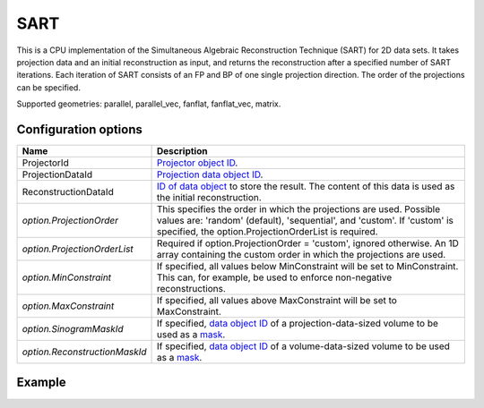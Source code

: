 SART
====

This is a CPU implementation of the Simultaneous Algebraic Reconstruction Technique (SART) for 2D data sets. It takes projection data and an initial reconstruction as input, and returns the reconstruction after a specified number of SART iterations. Each iteration of SART consists of an FP and BP of one single projection direction. The order of the projections can be specified.

Supported geometries: parallel, parallel_vec, fanflat, fanflat_vec, matrix.

Configuration options
---------------------

.. list-table::
  :header-rows: 1

  * - Name
    - Description

  * - ProjectorId
    - `Projector object ID <../proj2d.html>`_.

  * - ProjectionDataId
    - `Projection data object ID <../concepts.html#data>`_.

  * - ReconstructionDataId
    - `ID of data object <../concepts.html#data>`_ to store the result. The
      content of this data is used as the initial reconstruction.

  * - *option.ProjectionOrder*
    - This specifies the order in which the projections are used. Possible
      values are: 'random' (default), 'sequential', and 'custom'. If 'custom' is
      specified, the option.ProjectionOrderList is required.

  * - *option.ProjectionOrderList*
    - Required if option.ProjectionOrder = 'custom', ignored otherwise. An 1D
      array containing the custom order in which the projections are used.

  * - *option.MinConstraint*
    - If specified, all values below MinConstraint will be set to MinConstraint.
      This can, for example, be used to enforce non-negative reconstructions.

  * - *option.MaxConstraint*
    - If specified, all values above MaxConstraint will be set to MaxConstraint.

  * - *option.SinogramMaskId*
    - If specified, `data object ID <../concepts.html#data>`_ of a
      projection-data-sized volume to be used as a `mask <../misc.html#masks>`_.

  * - *option.ReconstructionMaskId*
    - If specified, `data object ID <../concepts.html#data>`_ of a
      volume-data-sized volume to be used as a `mask <../misc.html#masks>`_.


Example
-------

.. tabs::
  .. group-tab:: Python
    .. code-block:: python

      import astra
      import matplotlib.pyplot as plt
      import numpy as np

      # Create geometries and projector
      N = 256
      N_ANGLES = 180
      det_spacing = 1.0
      angles = np.linspace(0, np.pi, N_ANGLES)
      proj_geom = astra.create_proj_geom('parallel', det_spacing, N, angles)
      vol_geom = astra.create_vol_geom(N, N)
      projector_id = astra.create_projector('linear', proj_geom, vol_geom)

      # Generate phantom image
      phantom_id, phantom = astra.data2d.shepp_logan(vol_geom)

      # Create forward projection
      sinogram_id, sinogram = astra.create_sino(phantom_id, projector_id)

      # Reconstruct
      recon_id = astra.data2d.create('-vol', vol_geom)
      cfg = astra.astra_dict('SART')
      cfg['ProjectorId'] = projector_id
      cfg['ProjectionDataId'] = sinogram_id
      cfg['ReconstructionDataId'] = recon_id
      cfg['option'] = {'ProjectionOrder': 'custom'}
      # Set projection order to 0, 5, 10, ..., 175, 1, 6, 11, ..., 176, 2, 7, ...
      cfg['option']['ProjectionOrderList'] = np.concatenate([
          np.arange(0, 5, N_ANGLES),
          np.arange(1, 5, N_ANGLES),
          np.arange(2, 5, N_ANGLES),
          np.arange(3, 5, N_ANGLES),
          np.arange(4, 5, N_ANGLES)
      ])
      algorithm_id = astra.algorithm.create(cfg)

      astra.algorithm.run(algorithm_id, iterations=10 * N_ANGLES)

      reconstruction = astra.data2d.get(recon_id)
      plt.imshow(reconstruction, cmap='gray')

      # Clean up
      astra.data2d.delete([sinogram_id, recon_id, phantom_id])
      astra.projector.delete(projector_id)
      astra.algorithm.delete(algorithm_id)


  .. group-tab:: MATLAB
    .. code-block:: matlab

      %% Create phantom
      N = 256;
      phantom = phantom(N);

      %% Create geometries and projector
      det_spacing = 1.0;
      N_ANGLES = 180;
      angles = linspace(0, pi, N_ANGLES);
      proj_geom = astra_create_proj_geom('parallel', det_spacing, N, angles);
      vol_geom = astra_create_vol_geom(N, N);
      projector_id = astra_create_projector('linear', proj_geom, vol_geom);

      %% Create forward projection
      [sinogram_id, sinogram] = astra_create_sino(phantom, projector_id);

      %% Reconstruct
      recon_id = astra_mex_data2d('create', '-vol', vol_geom);
      cfg = astra_struct('SART');
      cfg.ProjectorId = projector_id;
      cfg.ProjectionDataId = sinogram_id;
      cfg.ReconstructionDataId = recon_id;
      cfg.option.ProjectionOrder = 'custom';
      % Set projection order to 0, 5, 10, ..., 175, 1, 6, 11, ..., 176, 2, 7, ...
      cfg.option.ProjectionOrderList = horzcat( ...
          1:5:N_ANGLES, ...
          2:5:N_ANGLES, ...
          3:5:N_ANGLES, ...
          4:5:N_ANGLES, ...
          5:5:N_ANGLES  ...
      ) - 1;
      algorithm_id = astra_mex_algorithm('create', cfg);

      astra_mex_algorithm('iterate', algorithm_id, 10 * N_ANGLES);

      reconstruction = astra_mex_data2d('get', recon_id);
      imshow(reconstruction, []);

      %% Clean up
      astra_mex_data2d('delete', sinogram_id, recon_id);
      astra_mex_projector('delete', projector_id);
      astra_mex_algorithm('delete', algorithm_id);

